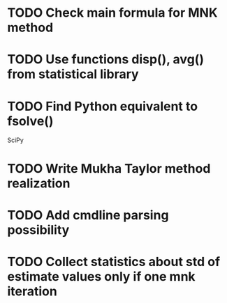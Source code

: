 * TODO Check main formula for MNK method



* TODO Use functions disp(), avg() from statistical library

* TODO Find Python equivalent to fsolve()
  SciPy

* TODO Write Mukha Taylor method realization

* TODO Add cmdline parsing possibility

* TODO Collect statistics about std of estimate values only if one mnk iteration
